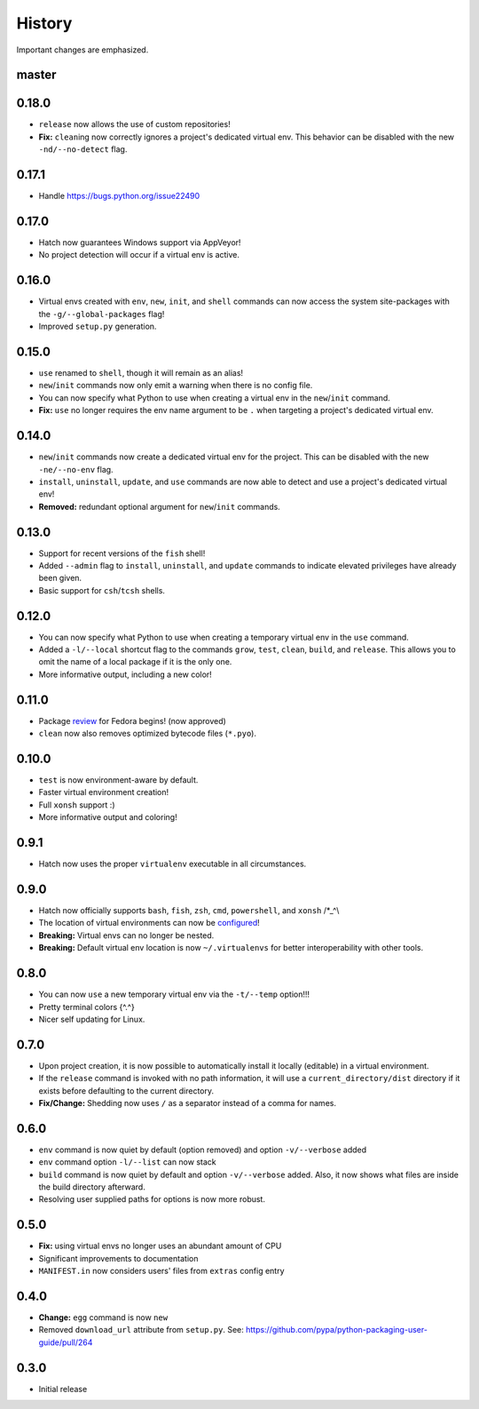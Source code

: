History
-------

Important changes are emphasized.

master
^^^^^^

0.18.0
^^^^^^

- ``release`` now allows the use of custom repositories!
- **Fix:** ``clean``\ ing now correctly ignores a project's dedicated virtual
  env. This behavior can be disabled with the new ``-nd/--no-detect`` flag.

0.17.1
^^^^^^

- Handle `<https://bugs.python.org/issue22490>`_

0.17.0
^^^^^^

- Hatch now guarantees Windows support via AppVeyor!
- No project detection will occur if a virtual env is active.

0.16.0
^^^^^^

- Virtual envs created with ``env``, ``new``, ``init``, and ``shell`` commands can
  now access the system site-packages with the ``-g/--global-packages`` flag!
- Improved ``setup.py`` generation.

0.15.0
^^^^^^

- ``use`` renamed to ``shell``, though it will remain as an alias!
- ``new``/``init`` commands now only emit a warning when there is no config file.
- You can now specify what Python to use when creating a virtual env
  in the ``new``/``init`` command.
- **Fix:** ``use`` no longer requires the env name argument to be ``.`` when
  targeting a project's dedicated virtual env.

0.14.0
^^^^^^

- ``new``/``init`` commands now create a dedicated virtual env for the project.
  This can be disabled with the new ``-ne/--no-env`` flag.
- ``install``, ``uninstall``, ``update``, and ``use`` commands are now able to
  detect and use a project's dedicated virtual env!
- **Removed:** redundant optional argument for ``new``/``init`` commands.

0.13.0
^^^^^^

- Support for recent versions of the ``fish`` shell!
- Added ``--admin`` flag to ``install``, ``uninstall``, and ``update`` commands
  to indicate elevated privileges have already been given.
- Basic support for ``csh``/``tcsh`` shells.

0.12.0
^^^^^^

- You can now specify what Python to use when creating a temporary virtual
  env in the ``use`` command.
- Added a ``-l/--local`` shortcut flag to the commands ``grow``, ``test``,
  ``clean``, ``build``, and ``release``. This allows you to omit the name
  of a local package if it is the only one.
- More informative output, including a new color!

0.11.0
^^^^^^

- Package `review <https://bugzilla.redhat.com/show_bug.cgi?id=1491456>`_ for Fedora begins! (now approved)
- ``clean`` now also removes optimized bytecode files (``*.pyo``).

0.10.0
^^^^^^

- ``test`` is now environment-aware by default.
- Faster virtual environment creation!
- Full ``xonsh`` support :)
- More informative output and coloring!

0.9.1
^^^^^

- Hatch now uses the proper ``virtualenv`` executable in all circumstances.

0.9.0
^^^^^

- Hatch now officially supports ``bash``, ``fish``, ``zsh``, ``cmd``,
  ``powershell``, and ``xonsh`` /\*_^\\
- The location of virtual environments can now be
  `configured <https://github.com/ofek/hatch/blob/master/CONFIG.rst#virtual-env-location>`_!
- **Breaking:** Virtual envs can no longer be nested.
- **Breaking:** Default virtual env location is now ``~/.virtualenvs`` for
  better interoperability with other tools.

0.8.0
^^^^^

- You can now ``use`` a new temporary virtual env via the ``-t/--temp`` option!!!
- Pretty terminal colors {^.^}
- Nicer self updating for Linux.

0.7.0
^^^^^

- Upon project creation, it is now possible to automatically install it
  locally (editable) in a virtual environment.
- If the ``release`` command is invoked with no path information, it will
  use a ``current_directory/dist`` directory if it exists before defaulting
  to the current directory.
- **Fix/Change:** Shedding now uses ``/`` as a separator instead of a comma for names.

0.6.0
^^^^^

- ``env`` command is now quiet by default (option removed) and option ``-v/--verbose`` added
- ``env`` command option ``-l/--list`` can now stack
- ``build`` command is now quiet by default and option ``-v/--verbose`` added. Also,
  it now shows what files are inside the build directory afterward.
- Resolving user supplied paths for options is now more robust.

0.5.0
^^^^^

- **Fix:** using virtual envs no longer uses an abundant amount of CPU
- Significant improvements to documentation
- ``MANIFEST.in`` now considers users' files from ``extras`` config entry

0.4.0
^^^^^

- **Change:** ``egg`` command is now ``new``
- Removed ``download_url`` attribute from ``setup.py``. See:
  `<https://github.com/pypa/python-packaging-user-guide/pull/264>`_

0.3.0
^^^^^

- Initial release
